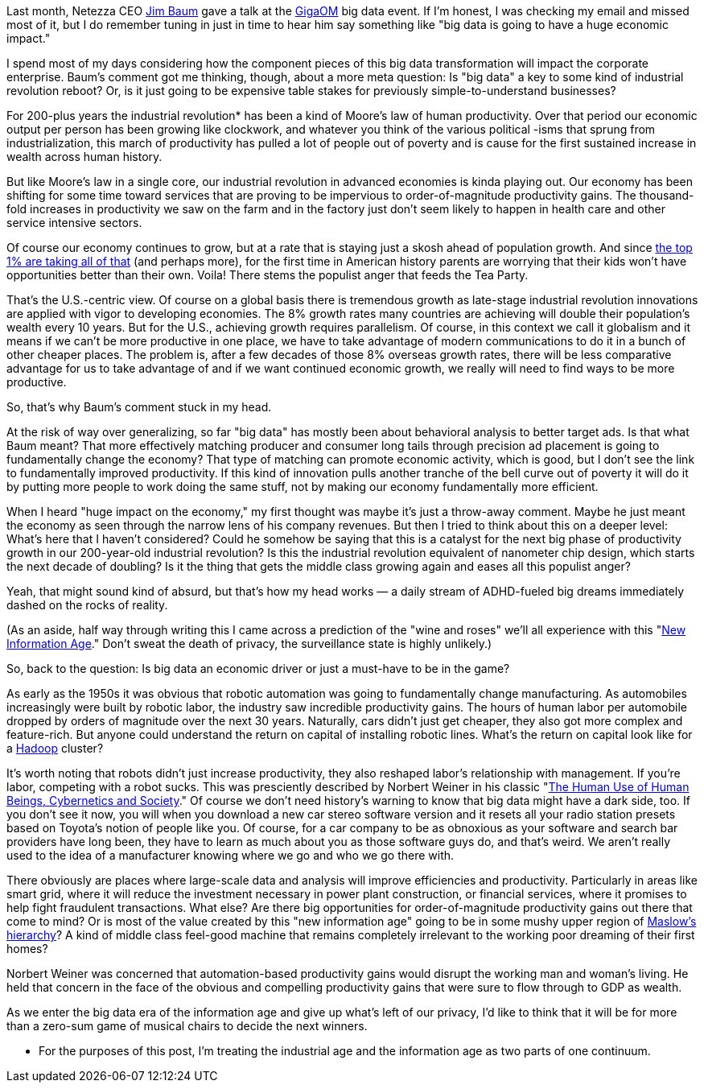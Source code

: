 Last month, Netezza CEO http://www.netezza.com/company/baum.aspx[Jim Baum] gave a talk at the http://event.gigaom.com/bigdata/[GigaOM] big data event. If I'm honest, I was checking my email and missed most of it, but I do remember tuning in just in time to hear him say something like "big data is going to have a huge economic impact."

I spend most of my days considering how the component pieces of this big data transformation will impact the corporate enterprise. Baum's comment got me thinking, though, about a more meta question: Is "big data" a key to some kind of industrial revolution reboot? Or, is it just going to be expensive table stakes for previously simple-to-understand businesses?

For 200-plus years the industrial revolution* has been a kind of Moore's law of human productivity. Over that period our economic output per person has been growing like clockwork, and whatever you think of the various political -isms that sprung from industrialization, this march of productivity has pulled a lot of people out of poverty and is cause for the first sustained increase in wealth across human history.

But like Moore's law in a single core, our industrial revolution in advanced economies is kinda playing out. Our economy has been shifting for some time toward services that are proving to be impervious to order-of-magnitude productivity gains. The thousand-fold increases in productivity we saw on the farm and in the factory just don't seem likely to happen in health care and other service intensive sectors.

Of course our economy continues to grow, but at a rate that is staying just a skosh ahead of population growth. And since http://www.vanityfair.com/society/features/2011/05/top-one-percent-201105?currentPage=1[the top 1% are taking all of that] (and perhaps more), for the first time in American history parents are worrying that their kids won't have opportunities better than their own. Voila! There stems the populist anger that feeds the Tea Party.

That's the U.S.-centric view. Of course on a global basis there is tremendous growth as late-stage industrial revolution innovations are applied with vigor to developing economies. The 8% growth rates many countries are achieving will double their population's wealth every 10 years. But for the U.S., achieving growth requires parallelism. Of course, in this context we call it globalism and it means if we can't be more productive in one place, we have to take advantage of modern communications to do it in a bunch of other cheaper places. The problem is, after a few decades of those 8% overseas growth rates, there will be less comparative advantage for us to take advantage of and if we want continued economic growth, we really will need to find ways to be more productive.

So, that's why Baum's comment stuck in my head.

At the risk of way over generalizing, so far "big data" has mostly been about behavioral analysis to better target ads. Is that what Baum meant? That more effectively matching producer and consumer long tails through precision ad placement is going to fundamentally change the economy? That type of matching can promote economic activity, which is good, but I don't see the link to fundamentally improved productivity. If this kind of innovation pulls another tranche of the bell curve out of poverty it will do it by putting more people to work doing the same stuff, not by making our economy fundamentally more efficient.

When I heard "huge impact on the economy," my first thought was maybe it's just a throw-away comment. Maybe he just meant the economy as seen through the narrow lens of his company revenues. But then I tried to think about this on a deeper level: What's here that I haven't considered? Could he somehow be saying that this is a catalyst for the next big phase of productivity growth in our 200-year-old industrial revolution? Is this the industrial revolution equivalent of nanometer chip design, which starts the next decade of doubling? Is it the thing that gets the middle class growing again and eases all this populist anger?

Yeah, that might sound kind of absurd, but that's how my head works — a daily stream of ADHD-fueled big dreams immediately dashed on the rocks of reality.

(As an aside, half way through writing this I came across a prediction of the "wine and roses" we'll all experience with this "http://techcrunch.com/2011/04/10/the-new-information-age/[New Information Age]." Don't sweat the death of privacy, the surveillance state is highly unlikely.)

So, back to the question: Is big data an economic driver or just a must-have to be in the game?

As early as the 1950s it was obvious that robotic automation was going to fundamentally change manufacturing. As automobiles increasingly were built by robotic labor, the industry saw incredible productivity gains. The hours of human labor per automobile dropped by orders of magnitude over the next 30 years. Naturally, cars didn't just get cheaper, they also got more complex and feature-rich. But anyone could understand the return on capital of installing robotic lines. What's the return on capital look like for a http://radar.oreilly.com/2011/01/what-is-hadoop.html[Hadoop] cluster?

It's worth noting that robots didn't just increase productivity, they also reshaped labor's relationship with management. If you're labor, competing with a robot sucks. This was presciently described by Norbert Weiner in his classic "http://bit.ly/g1yFPd[The Human Use of Human Beings, Cybernetics and Society]." Of course we don't need history's warning to know that big data might have a dark side, too. If you don't see it now, you will when you download a new car stereo software version and it resets all your radio station presets based on Toyota's notion of people like you. Of course, for a car company to be as obnoxious as your software and search bar providers have long been, they have to learn as much about you as those software guys do, and that's weird. We aren't really used to the idea of a manufacturer knowing where we go and who we go there with.

There obviously are places where large-scale data and analysis will improve efficiencies and productivity. Particularly in areas like smart grid, where it will reduce the investment necessary in power plant construction, or financial services, where it promises to help fight fraudulent transactions. What else? Are there big opportunities for order-of-magnitude productivity gains out there that come to mind? Or is most of the value created by this "new information age" going to be in some mushy upper region of http://en.wikipedia.org/wiki/Maslow's_hierarchy_of_needs[Maslow's hierarchy]? A kind of middle class feel-good machine that remains completely irrelevant to the working poor dreaming of their first homes?

Norbert Weiner was concerned that automation-based productivity gains would disrupt the working man and woman's living. He held that concern in the face of the obvious and compelling productivity gains that were sure to flow through to GDP as wealth.

As we enter the big data era of the information age and give up what's left of our privacy, I'd like to think that it will be for more than a zero-sum game of musical chairs to decide the next winners.

* For the purposes of this post, I'm treating the industrial age and the information age as two parts of one continuum.